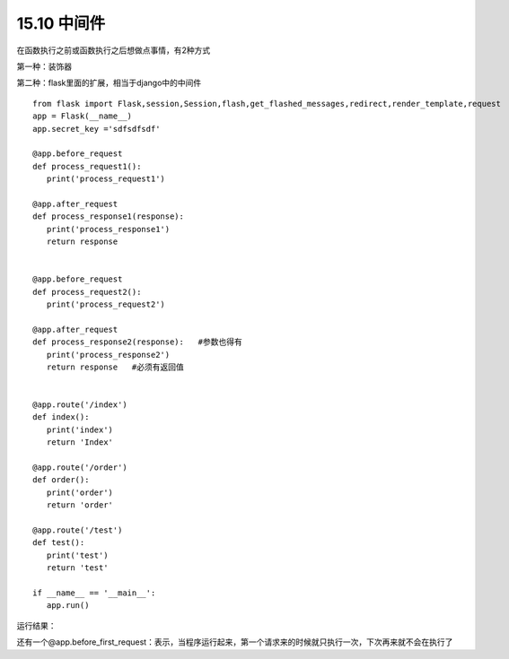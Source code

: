 =========================
15.10 中间件
=========================

在函数执行之前或函数执行之后想做点事情，有2种方式

第一种：装饰器

第二种：flask里面的扩展，相当于django中的中间件


::

 from flask import Flask,session,Session,flash,get_flashed_messages,redirect,render_template,request
 app = Flask(__name__)
 app.secret_key ='sdfsdfsdf'

 @app.before_request
 def process_request1():
    print('process_request1')

 @app.after_request
 def process_response1(response):
    print('process_response1')
    return response


 @app.before_request
 def process_request2():
    print('process_request2')

 @app.after_request
 def process_response2(response):   #参数也得有
    print('process_response2')
    return response   #必须有返回值


 @app.route('/index')
 def index():
    print('index')
    return 'Index'

 @app.route('/order')
 def order():
    print('order')
    return 'order'

 @app.route('/test')
 def test():
    print('test')
    return 'test'

 if __name__ == '__main__':
    app.run()


运行结果：

..  image:: ./image/18101710_01.png
    :align: center
    :alt: 运行结果

还有一个@app.before_first_request：表示，当程序运行起来，第一个请求来的时候就只执行一次，下次再来就不会在执行了



